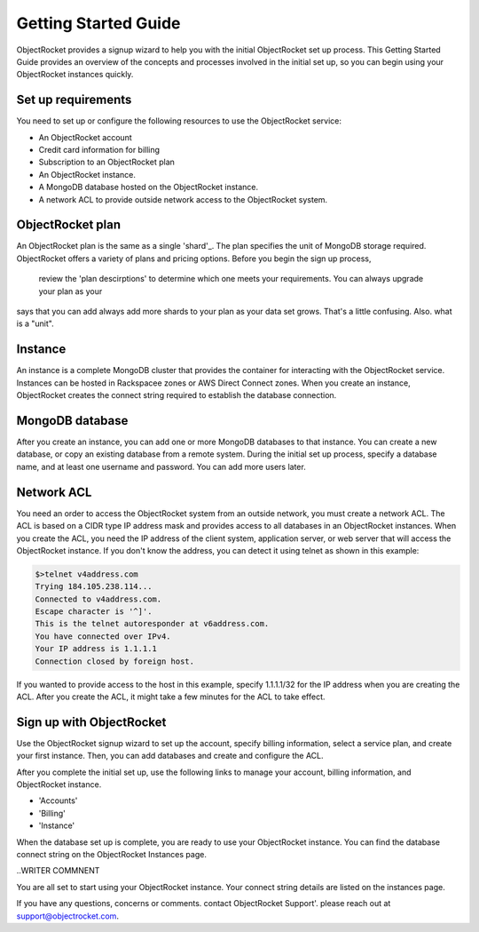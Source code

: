 Getting Started Guide
=====================

ObjectRocket provides a signup wizard to help you with the initial ObjectRocket set up process. This Getting Started Guide
provides an overview of the concepts and processes involved in the initial set up, so you can begin using your ObjectRocket
instances quickly.

Set up requirements
~~~~~~~~~~~~~~~~~~~~~~
You need to set up or configure the following resources to use the ObjectRocket service:

- An ObjectRocket account 
- Credit card information for billing
- Subscription to an ObjectRocket plan
- An ObjectRocket instance.
- A MongoDB database hosted on the ObjectRocket instance.
- A network ACL to provide outside network access to the ObjectRocket system.

 .. _shard: http://docs.mongodb.org/manual/core/sharded-cluster-shards/
 
 
 
 
ObjectRocket plan
~~~~~~~~~~~~~~~~~~~~~~ 
An ObjectRocket plan is the same as a single 'shard'_. The plan specifies the unit of MongoDB storage required. 
ObjectRocket offers a variety of plans and pricing options. Before you begin the sign up process, 
 review the 'plan descirptions' to determine which one meets your requirements. You can always upgrade your plan as your
 
 
.. WRITER QUESTION:  In your current Getting Started, you say that plan and a single shard are synonyms, but then the descritption
says that you can add always add more shards to your plan as your data set grows.  That's a little confusing.  Also.  what is a "unit".

 
 .. _plan descriptions: http://www.objectrocket.com/pricing
 
Instance
~~~~~~~~~~~~~~~~~~~~~~ 
An instance is a complete MongoDB cluster that provides the container for interacting with the ObjectRocket service.
Instances can be hosted in Rackspacee zones or AWS Direct Connect zones. When you create an instance, ObjectRocket creates
the connect string required to establish the database connection.


MongoDB database
~~~~~~~~~~~~~~~~~~~~~~ 
After you create an instance, you can add one or more MongoDB databases to that instance. You can create a new database, or 
copy an existing database from a remote system. During the initial set up process, specify a database name, and at least one username and
password.  You can add more users later. 


Network ACL
~~~~~~~~~~~~~~~~~~~~~~ 
You need an order to access the ObjectRocket system from an outside network, you must create a network ACL. The ACL is based 
on a CIDR type IP address mask and provides access to all databases in an ObjectRocket instances. When you create the ACL, 
you need the IP address of the client system, application server, or web server that will access the ObjectRocket instance.
If you don't know the address, you can detect it using telnet as shown in this example:

.. code-block:: bash

    $>telnet v4address.com
    Trying 184.105.238.114...
    Connected to v4address.com.
    Escape character is '^]'.
    This is the telnet autoresponder at v6address.com.
    You have connected over IPv4.
    Your IP address is 1.1.1.1
    Connection closed by foreign host.
    
If you wanted to provide access to the host in this example, specify 1.1.1.1/32 for the IP address when you are creating the ACL.
After you create the ACL, it might take a few minutes for the ACL to take effect.


Sign up with ObjectRocket
~~~~~~~~~~~~~~~~~~~~~~
Use the ObjectRocket signup wizard to set up the account, specify billing information, select a service plan, and
create your first instance. Then, you can add databases and create and configure the ACL.

.. _signup wizard: https://app.objectrocket.com/sign_up1

After you complete the initial set up, use the following links to manage your account, billing information, and ObjectRocket instance.

- 'Accounts'
- 'Billing'
- 'Instance'

.. _Accounts: https://app.objectrocket.com/accounts
.. _Billing:  https://app.objectrocket.com/billing
.. _Instance: https://app.objectrocket.com/instances


When the database set up is complete, you are ready to use your ObjectRocket instance. You can find the database connect 
string on the ObjectRocket Instances page.

..WRITER COMMNENT 

You are all set to start using your ObjectRocket instance.  Your connect string details are listed on the instances page.

If you have any questions, concerns or comments. contact ObjectRocket Support'.  please reach out at support@objectrocket.com.
